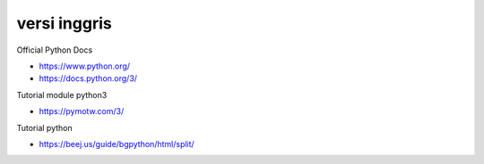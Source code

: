 """""""""""""""
versi inggris
"""""""""""""""

Official Python Docs

- https://www.python.org/
- https://docs.python.org/3/

Tutorial module python3

- https://pymotw.com/3/

Tutorial python

- https://beej.us/guide/bgpython/html/split/
